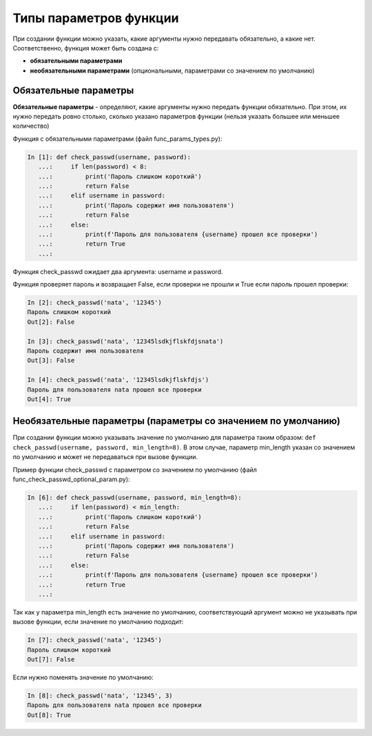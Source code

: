 Типы параметров функции
-----------------------

При создании функции можно указать, какие аргументы нужно передавать
обязательно, а какие нет. Соответственно, функция может быть создана с:

* **обязательными параметрами**
* **необязательными параметрами** (опциональными, параметрами со значением по умолчанию)

Обязательные параметры
~~~~~~~~~~~~~~~~~~~~~~

**Обязательные параметры** - определяют, какие аргументы нужно передать
функции обязательно. При этом, их нужно передать ровно столько, сколько
указано параметров функции (нельзя указать большее или меньшее
количество)

Функция с обязательными параметрами (файл func\_params\_types.py):

.. code:: python

    In [1]: def check_passwd(username, password):
       ...:     if len(password) < 8:
       ...:         print('Пароль слишком короткий')
       ...:         return False
       ...:     elif username in password:
       ...:         print('Пароль содержит имя пользователя')
       ...:         return False
       ...:     else:
       ...:         print(f'Пароль для пользователя {username} прошел все проверки')
       ...:         return True
       ...:


Функция check_passwd ожидает два аргумента: username и password.

Функция проверяет пароль и возвращает False, если проверки не прошли и
True если пароль прошел проверки:

.. code:: python

    In [2]: check_passwd('nata', '12345')
    Пароль слишком короткий
    Out[2]: False

    In [3]: check_passwd('nata', '12345lsdkjflskfdjsnata')
    Пароль содержит имя пользователя
    Out[3]: False

    In [4]: check_passwd('nata', '12345lsdkjflskfdjs')
    Пароль для пользователя nata прошел все проверки
    Out[4]: True


Необязательные параметры (параметры со значением по умолчанию)
~~~~~~~~~~~~~~~~~~~~~~~~~~~~~~~~~~~~~~~~~~~~~~~~~~~~~~~~~~~~~~

При создании функции можно указывать значение по умолчанию для параметра таким образом:
``def check_passwd(username, password, min_length=8)``. В этом случае, параметр min_length
указан со значением по умолчанию и может не передаваться при вызове функции.


Пример функции check_passwd с параметром со значением по умолчанию (файл func_check_passwd_optional_param.py):

.. code:: python

    In [6]: def check_passwd(username, password, min_length=8):
       ...:     if len(password) < min_length:
       ...:         print('Пароль слишком короткий')
       ...:         return False
       ...:     elif username in password:
       ...:         print('Пароль содержит имя пользователя')
       ...:         return False
       ...:     else:
       ...:         print(f'Пароль для пользователя {username} прошел все проверки')
       ...:         return True
       ...:

Так как у параметра min_length есть значение по умолчанию, соответствующий аргумент
можно не указывать при вызове функции, если значение по умолчанию подходит:

.. code:: python

    In [7]: check_passwd('nata', '12345')
    Пароль слишком короткий
    Out[7]: False


Если нужно поменять значение по умолчанию:

.. code:: python

    In [8]: check_passwd('nata', '12345', 3)
    Пароль для пользователя nata прошел все проверки
    Out[8]: True

